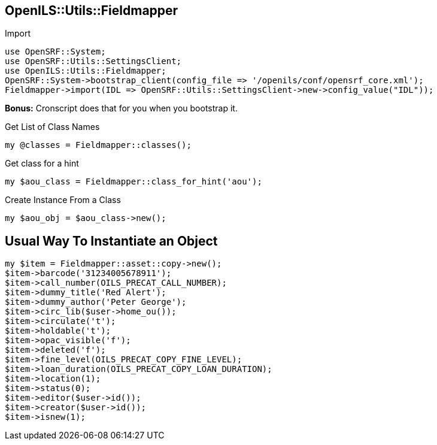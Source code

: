 OpenILS::Utils::Fieldmapper
---------------------------

[source,perl]
.Import
----
use OpenSRF::System;
use OpenSRF::Utils::SettingsClient;
use OpenILS::Utils::Fieldmapper;
OpenSRF::System->bootstrap_client(config_file => '/openils/conf/opensrf_core.xml');
Fieldmapper->import(IDL => OpenSRF::Utils::SettingsClient->new->config_value("IDL"));
----

*Bonus:* Cronscript does that for you when you bootstrap it.

[source,perl]
.Get List of Class Names
----
my @classes = Fieldmapper::classes();
----

[source,perl]
.Get class for a hint
----
my $aou_class = Fieldmapper::class_for_hint('aou');
----

[source,perl]
.Create Instance From a Class
----
my $aou_obj = $aou_class->new();
----

Usual Way To Instantiate an Object
----------------------------------

[source,perl]
----
my $item = Fieldmapper::asset::copy->new();
$item->barcode('31234005678911');
$item->call_number(OILS_PRECAT_CALL_NUMBER);
$item->dummy_title('Red Alert');
$item->dummy_author('Peter George');
$item->circ_lib($user->home_ou());
$item->circulate('t');
$item->holdable('t');
$item->opac_visible('f');
$item->deleted('f');
$item->fine_level(OILS_PRECAT_COPY_FINE_LEVEL);
$item->loan_duration(OILS_PRECAT_COPY_LOAN_DURATION);
$item->location(1);
$item->status(0);
$item->editor($user->id());
$item->creator($user->id());
$item->isnew(1);
----



